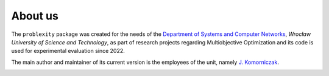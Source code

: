 ########
About us
########

The ``problexity`` package was created for the needs of the `Department of Systems and Computer Networks <http://kssk.pwr.edu.pl>`_, *Wrocław University of Science and Technology*, as part of research projects regarding Multiobjective Optimization and its code is used for experimental evaluation since 2022.

The main author and maintainer of its current version is the employees of the unit, namely `J. Komorniczak <https://www.kssk.pwr.edu.pl/komorniczak>`_.

.. image:: _static/logo.png
    :align: center
    :width: 200px
